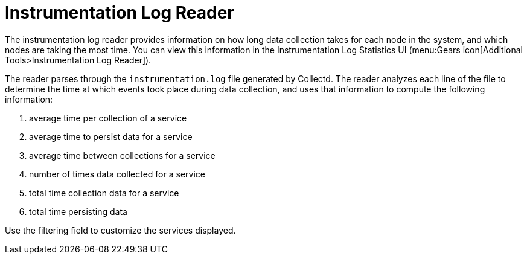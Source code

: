 [[log-statistics]]
= Instrumentation Log Reader

The instrumentation log reader provides information on how long data collection takes for each node in the system, and which nodes are taking the most time.
You can view this information in the Instrumentation Log Statistics UI (menu:Gears icon[Additional Tools>Instrumentation Log Reader]).

The reader parses through the `instrumentation.log` file generated by Collectd.
The reader analyzes each line of the file to determine the time at which events took place during data collection, and uses that information to compute the following information:

. average time per collection of a service
. average time to persist data for a service
. average time between collections for a service
. number of times data collected for a service
. total time collection data for a service
. total time persisting data

Use the filtering field to customize the services displayed.

